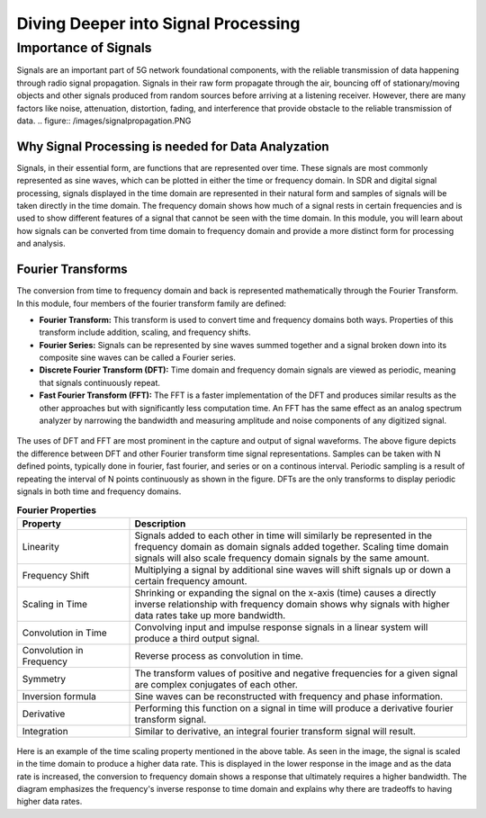 Diving Deeper into Signal Processing
====================================

Importance of Signals
---------------------
Signals are an important part of 5G network foundational components, with the reliable transmission of data happening through radio signal propagation. Signals in their raw form propagate through the air, bouncing off of stationary/moving objects and other signals produced from random sources before arriving at a listening receiver. However, there are many factors like noise, attenuation, distortion, fading, and interference that provide obstacle to the reliable transmission of data. 
.. figure:: /images/signalpropagation.PNG

Why Signal Processing is needed for Data Analyzation
^^^^^^^^^^^^^^^^^^^^^^^^^^^^^^^^^^^^^^^^^^^^^^^^^^^^
Signals, in their essential form, are functions that are represented over time. These signals are most commonly represented as sine waves, which can be plotted in either the time or frequency domain. In SDR and digital signal processing, signals displayed in the time domain are represented in their natural form and samples of signals will be taken directly in the time domain. The frequency domain shows how much of a signal rests in certain frequencies and is used to show different features of a signal that cannot be seen with the time domain. In this module, you will learn about how signals can be converted from time domain to frequency domain and provide a more distinct form for processing and analysis. 

Fourier Transforms
^^^^^^^^^^^^^^^^^^
The conversion from time to frequency domain and back is represented mathematically through the Fourier Transform. In this module, four members of the fourier transform family are defined: 

- **Fourier Transform:** This transform is used to convert time and frequency domains both ways. Properties of this transform include addition, scaling, and frequency shifts. 

- **Fourier Series:** Signals can be represented by sine waves summed together and a signal broken down into its composite sine waves can be called a Fourier series. 

- **Discrete Fourier Transform (DFT):** Time domain and frequency domain signals are viewed as periodic, meaning that signals continuously repeat. 

- **Fast Fourier Transform (FFT):** The FFT is a faster implementation of the DFT and produces similar results as the other approaches but with significantly less computation time. An FFT has the same effect as an analog spectrum analyzer by narrowing the bandwidth and measuring amplitude and noise components of any digitized signal. 

.. figure:: /images/timedomain.PNG

The uses of DFT and FFT are most prominent in the capture and output of signal waveforms. The above figure depicts the difference between DFT and other Fourier transform time signal representations. Samples can be taken with N defined points, typically done in fourier, fast fourier, and series or on a continous interval. Periodic sampling is a result of repeating the interval of N points continuously as shown in the figure. DFTs are the only transforms to display periodic signals in both time and frequency domains. 

.. list-table:: **Fourier Properties**
   :widths: 25 75
   :header-rows: 1

   * - Property
     - Description
   * - Linearity
     - Signals added to each other in time will similarly be represented in the frequency domain as domain signals added together. Scaling time domain signals will also scale frequency domain signals by the same amount. 
   * - Frequency Shift
     - Multiplying a signal by additional sine waves will shift signals up or down a certain frequency amount. 
   * - Scaling in Time
     - Shrinking or expanding the signal on the x-axis (time) causes a directly inverse relationship with frequency domain shows why signals with higher data rates take up more bandwidth. 
   * - Convolution in Time
     - Convolving input and impulse response signals in a linear system will produce a third output signal.  
   * - Convolution in Frequency
     - Reverse process as convolution in time. 
   * - Symmetry
     - The transform values of positive and negative frequencies for a given signal are complex conjugates of each other. 
   * - Inversion formula
     - Sine waves can be reconstructed with frequency and phase information. 
   * - Derivative
     - Performing this function on a signal in time will produce a derivative fourier transform signal. 
   * - Integration
     - Similar to derivative, an integral fourier transform signal will result. 

.. figure:: /images/timescaling.PNG

Here is an example of the time scaling property mentioned in the above table. As seen in the image, the signal is scaled in the time domain to produce a higher data rate. This is displayed in the lower response in the image and as the data rate is increased, the conversion to frequency domain shows a response that ultimately requires a higher bandwidth. The diagram emphasizes the frequency's inverse response to time domain and explains why there are tradeoffs to having higher data rates.
   
